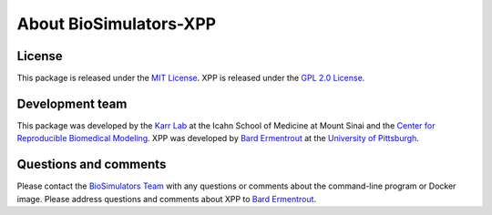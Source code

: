 About BioSimulators-XPP
=============================

License
-------
This package is released under the `MIT License <https://github.com/biosimulators/Biosimulators_XPP/blob/dev/LICENSE>`_. XPP is released under the `GPL 2.0 License <https://spdx.org/licenses/GPL-2.0-only.html>`_.

Development team
----------------
This package was developed by the `Karr Lab <https://www.karrlab.org>`_ at the Icahn School of Medicine at Mount Sinai and the `Center for Reproducible Biomedical Modeling <https://reproduciblebiomodels.org/>`_. XPP was developed by `Bard Ermentrout <https://sites.pitt.edu/~phase/>`_ at the `University of Pittsburgh <https://pitt.edu/>`_.

Questions and comments
-------------------------
Please contact the `BioSimulators Team <mailto:info@biosimulators.org>`_ with any questions or comments about the command-line program or Docker image. Please address questions and comments about XPP to `Bard Ermentrout <mailto:bard@pitt.edu>`_.
